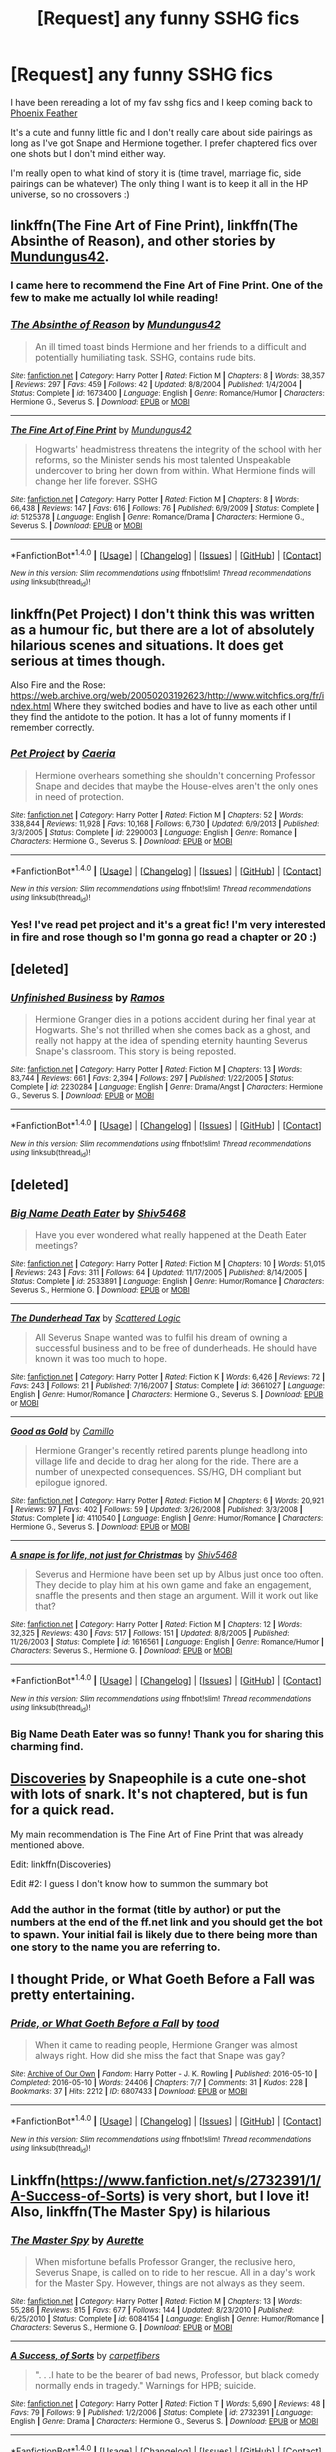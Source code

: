 #+TITLE: [Request] any funny SSHG fics

* [Request] any funny SSHG fics
:PROPERTIES:
:Author: anchorssink
:Score: 13
:DateUnix: 1486514246.0
:DateShort: 2017-Feb-08
:FlairText: Request
:END:
I have been rereading a lot of my fav sshg fics and I keep coming back to [[https://www.fanfiction.net/s/4236990/1/Phoenix-Feathers][Phoenix Feather]]

It's a cute and funny little fic and I don't really care about side pairings as long as I've got Snape and Hermione together. I prefer chaptered fics over one shots but I don't mind either way.

I'm really open to what kind of story it is (time travel, marriage fic, side pairings can be whatever) The only thing I want is to keep it all in the HP universe, so no crossovers :)


** linkffn(The Fine Art of Fine Print), linkffn(The Absinthe of Reason), and other stories by [[https://www.fanfiction.net/u/140726/Mundungus42][Mundungus42]].
:PROPERTIES:
:Author: Rangi42
:Score: 7
:DateUnix: 1486518757.0
:DateShort: 2017-Feb-08
:END:

*** I came here to recommend the Fine Art of Fine Print. One of the few to make me actually lol while reading!
:PROPERTIES:
:Author: Sailoress7
:Score: 2
:DateUnix: 1486522752.0
:DateShort: 2017-Feb-08
:END:


*** [[http://www.fanfiction.net/s/1673400/1/][*/The Absinthe of Reason/*]] by [[https://www.fanfiction.net/u/140726/Mundungus42][/Mundungus42/]]

#+begin_quote
  An ill timed toast binds Hermione and her friends to a difficult and potentially humiliating task. SSHG, contains rude bits.
#+end_quote

^{/Site/: [[http://www.fanfiction.net/][fanfiction.net]] *|* /Category/: Harry Potter *|* /Rated/: Fiction M *|* /Chapters/: 8 *|* /Words/: 38,357 *|* /Reviews/: 297 *|* /Favs/: 459 *|* /Follows/: 42 *|* /Updated/: 8/8/2004 *|* /Published/: 1/4/2004 *|* /Status/: Complete *|* /id/: 1673400 *|* /Language/: English *|* /Genre/: Romance/Humor *|* /Characters/: Hermione G., Severus S. *|* /Download/: [[http://www.ff2ebook.com/old/ffn-bot/index.php?id=1673400&source=ff&filetype=epub][EPUB]] or [[http://www.ff2ebook.com/old/ffn-bot/index.php?id=1673400&source=ff&filetype=mobi][MOBI]]}

--------------

[[http://www.fanfiction.net/s/5125378/1/][*/The Fine Art of Fine Print/*]] by [[https://www.fanfiction.net/u/140726/Mundungus42][/Mundungus42/]]

#+begin_quote
  Hogwarts' headmistress threatens the integrity of the school with her reforms, so the Minister sends his most talented Unspeakable undercover to bring her down from within. What Hermione finds will change her life forever. SSHG
#+end_quote

^{/Site/: [[http://www.fanfiction.net/][fanfiction.net]] *|* /Category/: Harry Potter *|* /Rated/: Fiction M *|* /Chapters/: 8 *|* /Words/: 66,438 *|* /Reviews/: 147 *|* /Favs/: 616 *|* /Follows/: 76 *|* /Published/: 6/9/2009 *|* /Status/: Complete *|* /id/: 5125378 *|* /Language/: English *|* /Genre/: Romance/Drama *|* /Characters/: Hermione G., Severus S. *|* /Download/: [[http://www.ff2ebook.com/old/ffn-bot/index.php?id=5125378&source=ff&filetype=epub][EPUB]] or [[http://www.ff2ebook.com/old/ffn-bot/index.php?id=5125378&source=ff&filetype=mobi][MOBI]]}

--------------

*FanfictionBot*^{1.4.0} *|* [[[https://github.com/tusing/reddit-ffn-bot/wiki/Usage][Usage]]] | [[[https://github.com/tusing/reddit-ffn-bot/wiki/Changelog][Changelog]]] | [[[https://github.com/tusing/reddit-ffn-bot/issues/][Issues]]] | [[[https://github.com/tusing/reddit-ffn-bot/][GitHub]]] | [[[https://www.reddit.com/message/compose?to=tusing][Contact]]]

^{/New in this version: Slim recommendations using/ ffnbot!slim! /Thread recommendations using/ linksub(thread_id)!}
:PROPERTIES:
:Author: FanfictionBot
:Score: 1
:DateUnix: 1486518776.0
:DateShort: 2017-Feb-08
:END:


** linkffn(Pet Project) I don't think this was written as a humour fic, but there are a lot of absolutely hilarious scenes and situations. It does get serious at times though.

Also Fire and the Rose: [[https://web.archive.org/web/20050203192623/http://www.witchfics.org/fr/index.html]] Where they switched bodies and have to live as each other until they find the antidote to the potion. It has a lot of funny moments if I remember correctly.
:PROPERTIES:
:Author: dehue
:Score: 5
:DateUnix: 1486515129.0
:DateShort: 2017-Feb-08
:END:

*** [[http://www.fanfiction.net/s/2290003/1/][*/Pet Project/*]] by [[https://www.fanfiction.net/u/426171/Caeria][/Caeria/]]

#+begin_quote
  Hermione overhears something she shouldn't concerning Professor Snape and decides that maybe the House-elves aren't the only ones in need of protection.
#+end_quote

^{/Site/: [[http://www.fanfiction.net/][fanfiction.net]] *|* /Category/: Harry Potter *|* /Rated/: Fiction M *|* /Chapters/: 52 *|* /Words/: 338,844 *|* /Reviews/: 11,928 *|* /Favs/: 10,168 *|* /Follows/: 6,730 *|* /Updated/: 6/9/2013 *|* /Published/: 3/3/2005 *|* /Status/: Complete *|* /id/: 2290003 *|* /Language/: English *|* /Genre/: Romance *|* /Characters/: Hermione G., Severus S. *|* /Download/: [[http://www.ff2ebook.com/old/ffn-bot/index.php?id=2290003&source=ff&filetype=epub][EPUB]] or [[http://www.ff2ebook.com/old/ffn-bot/index.php?id=2290003&source=ff&filetype=mobi][MOBI]]}

--------------

*FanfictionBot*^{1.4.0} *|* [[[https://github.com/tusing/reddit-ffn-bot/wiki/Usage][Usage]]] | [[[https://github.com/tusing/reddit-ffn-bot/wiki/Changelog][Changelog]]] | [[[https://github.com/tusing/reddit-ffn-bot/issues/][Issues]]] | [[[https://github.com/tusing/reddit-ffn-bot/][GitHub]]] | [[[https://www.reddit.com/message/compose?to=tusing][Contact]]]

^{/New in this version: Slim recommendations using/ ffnbot!slim! /Thread recommendations using/ linksub(thread_id)!}
:PROPERTIES:
:Author: FanfictionBot
:Score: 1
:DateUnix: 1486515162.0
:DateShort: 2017-Feb-08
:END:


*** Yes! I've read pet project and it's a great fic! I'm very interested in fire and rose though so I'm gonna go read a chapter or 20 :)
:PROPERTIES:
:Author: anchorssink
:Score: 1
:DateUnix: 1486517105.0
:DateShort: 2017-Feb-08
:END:


** [deleted]
:PROPERTIES:
:Score: 3
:DateUnix: 1486524849.0
:DateShort: 2017-Feb-08
:END:

*** [[http://www.fanfiction.net/s/2230284/1/][*/Unfinished Business/*]] by [[https://www.fanfiction.net/u/86346/Ramos][/Ramos/]]

#+begin_quote
  Hermione Granger dies in a potions accident during her final year at Hogwarts. She's not thrilled when she comes back as a ghost, and really not happy at the idea of spending eternity haunting Severus Snape's classroom. This story is being reposted.
#+end_quote

^{/Site/: [[http://www.fanfiction.net/][fanfiction.net]] *|* /Category/: Harry Potter *|* /Rated/: Fiction M *|* /Chapters/: 13 *|* /Words/: 83,744 *|* /Reviews/: 661 *|* /Favs/: 2,394 *|* /Follows/: 297 *|* /Published/: 1/22/2005 *|* /Status/: Complete *|* /id/: 2230284 *|* /Language/: English *|* /Genre/: Drama/Angst *|* /Characters/: Hermione G., Severus S. *|* /Download/: [[http://www.ff2ebook.com/old/ffn-bot/index.php?id=2230284&source=ff&filetype=epub][EPUB]] or [[http://www.ff2ebook.com/old/ffn-bot/index.php?id=2230284&source=ff&filetype=mobi][MOBI]]}

--------------

*FanfictionBot*^{1.4.0} *|* [[[https://github.com/tusing/reddit-ffn-bot/wiki/Usage][Usage]]] | [[[https://github.com/tusing/reddit-ffn-bot/wiki/Changelog][Changelog]]] | [[[https://github.com/tusing/reddit-ffn-bot/issues/][Issues]]] | [[[https://github.com/tusing/reddit-ffn-bot/][GitHub]]] | [[[https://www.reddit.com/message/compose?to=tusing][Contact]]]

^{/New in this version: Slim recommendations using/ ffnbot!slim! /Thread recommendations using/ linksub(thread_id)!}
:PROPERTIES:
:Author: FanfictionBot
:Score: 1
:DateUnix: 1486525341.0
:DateShort: 2017-Feb-08
:END:


** [deleted]
:PROPERTIES:
:Score: 3
:DateUnix: 1486592723.0
:DateShort: 2017-Feb-09
:END:

*** [[http://www.fanfiction.net/s/2533891/1/][*/Big Name Death Eater/*]] by [[https://www.fanfiction.net/u/353273/Shiv5468][/Shiv5468/]]

#+begin_quote
  Have you ever wondered what really happened at the Death Eater meetings?
#+end_quote

^{/Site/: [[http://www.fanfiction.net/][fanfiction.net]] *|* /Category/: Harry Potter *|* /Rated/: Fiction M *|* /Chapters/: 10 *|* /Words/: 51,015 *|* /Reviews/: 243 *|* /Favs/: 311 *|* /Follows/: 64 *|* /Updated/: 11/17/2005 *|* /Published/: 8/14/2005 *|* /Status/: Complete *|* /id/: 2533891 *|* /Language/: English *|* /Genre/: Humor/Romance *|* /Characters/: Severus S., Hermione G. *|* /Download/: [[http://www.ff2ebook.com/old/ffn-bot/index.php?id=2533891&source=ff&filetype=epub][EPUB]] or [[http://www.ff2ebook.com/old/ffn-bot/index.php?id=2533891&source=ff&filetype=mobi][MOBI]]}

--------------

[[http://www.fanfiction.net/s/3661027/1/][*/The Dunderhead Tax/*]] by [[https://www.fanfiction.net/u/246019/Scattered-Logic][/Scattered Logic/]]

#+begin_quote
  All Severus Snape wanted was to fulfil his dream of owning a successful business and to be free of dunderheads. He should have known it was too much to hope.
#+end_quote

^{/Site/: [[http://www.fanfiction.net/][fanfiction.net]] *|* /Category/: Harry Potter *|* /Rated/: Fiction K *|* /Words/: 6,426 *|* /Reviews/: 72 *|* /Favs/: 243 *|* /Follows/: 21 *|* /Published/: 7/16/2007 *|* /Status/: Complete *|* /id/: 3661027 *|* /Language/: English *|* /Genre/: Humor/Romance *|* /Characters/: Hermione G., Severus S. *|* /Download/: [[http://www.ff2ebook.com/old/ffn-bot/index.php?id=3661027&source=ff&filetype=epub][EPUB]] or [[http://www.ff2ebook.com/old/ffn-bot/index.php?id=3661027&source=ff&filetype=mobi][MOBI]]}

--------------

[[http://www.fanfiction.net/s/4110540/1/][*/Good as Gold/*]] by [[https://www.fanfiction.net/u/1194994/Camillo][/Camillo/]]

#+begin_quote
  Hermione Granger's recently retired parents plunge headlong into village life and decide to drag her along for the ride. There are a number of unexpected consequences. SS/HG, DH compliant but epilogue ignored.
#+end_quote

^{/Site/: [[http://www.fanfiction.net/][fanfiction.net]] *|* /Category/: Harry Potter *|* /Rated/: Fiction M *|* /Chapters/: 6 *|* /Words/: 20,921 *|* /Reviews/: 97 *|* /Favs/: 402 *|* /Follows/: 59 *|* /Updated/: 3/26/2008 *|* /Published/: 3/3/2008 *|* /Status/: Complete *|* /id/: 4110540 *|* /Language/: English *|* /Genre/: Humor/Romance *|* /Characters/: Hermione G., Severus S. *|* /Download/: [[http://www.ff2ebook.com/old/ffn-bot/index.php?id=4110540&source=ff&filetype=epub][EPUB]] or [[http://www.ff2ebook.com/old/ffn-bot/index.php?id=4110540&source=ff&filetype=mobi][MOBI]]}

--------------

[[http://www.fanfiction.net/s/1616561/1/][*/A snape is for life, not just for Christmas/*]] by [[https://www.fanfiction.net/u/353273/Shiv5468][/Shiv5468/]]

#+begin_quote
  Severus and Hermione have been set up by Albus just once too often. They decide to play him at his own game and fake an engagement, snaffle the presents and then stage an argument. Will it work out like that?
#+end_quote

^{/Site/: [[http://www.fanfiction.net/][fanfiction.net]] *|* /Category/: Harry Potter *|* /Rated/: Fiction M *|* /Chapters/: 12 *|* /Words/: 32,325 *|* /Reviews/: 430 *|* /Favs/: 517 *|* /Follows/: 151 *|* /Updated/: 8/8/2005 *|* /Published/: 11/26/2003 *|* /Status/: Complete *|* /id/: 1616561 *|* /Language/: English *|* /Genre/: Romance/Humor *|* /Characters/: Severus S., Hermione G. *|* /Download/: [[http://www.ff2ebook.com/old/ffn-bot/index.php?id=1616561&source=ff&filetype=epub][EPUB]] or [[http://www.ff2ebook.com/old/ffn-bot/index.php?id=1616561&source=ff&filetype=mobi][MOBI]]}

--------------

*FanfictionBot*^{1.4.0} *|* [[[https://github.com/tusing/reddit-ffn-bot/wiki/Usage][Usage]]] | [[[https://github.com/tusing/reddit-ffn-bot/wiki/Changelog][Changelog]]] | [[[https://github.com/tusing/reddit-ffn-bot/issues/][Issues]]] | [[[https://github.com/tusing/reddit-ffn-bot/][GitHub]]] | [[[https://www.reddit.com/message/compose?to=tusing][Contact]]]

^{/New in this version: Slim recommendations using/ ffnbot!slim! /Thread recommendations using/ linksub(thread_id)!}
:PROPERTIES:
:Author: FanfictionBot
:Score: 1
:DateUnix: 1486592766.0
:DateShort: 2017-Feb-09
:END:


*** Big Name Death Eater was so funny! Thank you for sharing this charming find.
:PROPERTIES:
:Author: zombieqatz
:Score: 1
:DateUnix: 1486615586.0
:DateShort: 2017-Feb-09
:END:


** [[https://m.fanfiction.net/s/3054561/1/][Discoveries]] by Snapeophile is a cute one-shot with lots of snark. It's not chaptered, but is fun for a quick read.

My main recommendation is The Fine Art of Fine Print that was already mentioned above.

Edit: linkffn(Discoveries)

Edit #2: I guess I don't know how to summon the summary bot
:PROPERTIES:
:Author: Sailoress7
:Score: 2
:DateUnix: 1486523325.0
:DateShort: 2017-Feb-08
:END:

*** Add the author in the format (title by author) or put the numbers at the end of the ff.net link and you should get the bot to spawn. Your initial fail is likely due to there being more than one story to the name you are referring to.
:PROPERTIES:
:Author: DearDeathDay
:Score: 1
:DateUnix: 1486529068.0
:DateShort: 2017-Feb-08
:END:


** I thought *Pride, or What Goeth Before a Fall* was pretty entertaining.
:PROPERTIES:
:Author: Dimplz
:Score: 1
:DateUnix: 1486833206.0
:DateShort: 2017-Feb-11
:END:

*** [[http://archiveofourown.org/works/6807433][*/Pride, or What Goeth Before a Fall/*]] by [[http://www.archiveofourown.org/users/tood/pseuds/tood][/tood/]]

#+begin_quote
  When it came to reading people, Hermione Granger was almost always right. How did she miss the fact that Snape was gay?
#+end_quote

^{/Site/: [[http://www.archiveofourown.org/][Archive of Our Own]] *|* /Fandom/: Harry Potter - J. K. Rowling *|* /Published/: 2016-05-10 *|* /Completed/: 2016-05-10 *|* /Words/: 24406 *|* /Chapters/: 7/7 *|* /Comments/: 31 *|* /Kudos/: 228 *|* /Bookmarks/: 37 *|* /Hits/: 2212 *|* /ID/: 6807433 *|* /Download/: [[http://archiveofourown.org/downloads/to/tood/6807433/Pride%20or%20What%20Goeth%20Before.epub?updated_at=1462860629][EPUB]] or [[http://archiveofourown.org/downloads/to/tood/6807433/Pride%20or%20What%20Goeth%20Before.mobi?updated_at=1462860629][MOBI]]}

--------------

*FanfictionBot*^{1.4.0} *|* [[[https://github.com/tusing/reddit-ffn-bot/wiki/Usage][Usage]]] | [[[https://github.com/tusing/reddit-ffn-bot/wiki/Changelog][Changelog]]] | [[[https://github.com/tusing/reddit-ffn-bot/issues/][Issues]]] | [[[https://github.com/tusing/reddit-ffn-bot/][GitHub]]] | [[[https://www.reddit.com/message/compose?to=tusing][Contact]]]

^{/New in this version: Slim recommendations using/ ffnbot!slim! /Thread recommendations using/ linksub(thread_id)!}
:PROPERTIES:
:Author: FanfictionBot
:Score: 1
:DateUnix: 1486833232.0
:DateShort: 2017-Feb-11
:END:


** Linkffn([[https://www.fanfiction.net/s/2732391/1/A-Success-of-Sorts]]) is very short, but I love it! Also, linkffn(The Master Spy) is hilarious
:PROPERTIES:
:Author: Meiyouxiangjiao
:Score: 1
:DateUnix: 1487028760.0
:DateShort: 2017-Feb-14
:END:

*** [[http://www.fanfiction.net/s/6084154/1/][*/The Master Spy/*]] by [[https://www.fanfiction.net/u/1374460/Aurette][/Aurette/]]

#+begin_quote
  When misfortune befalls Professor Granger, the reclusive hero, Severus Snape, is called on to ride to her rescue. All in a day's work for the Master Spy. However, things are not always as they seem.
#+end_quote

^{/Site/: [[http://www.fanfiction.net/][fanfiction.net]] *|* /Category/: Harry Potter *|* /Rated/: Fiction M *|* /Chapters/: 13 *|* /Words/: 55,286 *|* /Reviews/: 815 *|* /Favs/: 677 *|* /Follows/: 144 *|* /Updated/: 8/23/2010 *|* /Published/: 6/25/2010 *|* /Status/: Complete *|* /id/: 6084154 *|* /Language/: English *|* /Genre/: Humor/Romance *|* /Characters/: Severus S., Hermione G. *|* /Download/: [[http://www.ff2ebook.com/old/ffn-bot/index.php?id=6084154&source=ff&filetype=epub][EPUB]] or [[http://www.ff2ebook.com/old/ffn-bot/index.php?id=6084154&source=ff&filetype=mobi][MOBI]]}

--------------

[[http://www.fanfiction.net/s/2732391/1/][*/A Success, of Sorts/*]] by [[https://www.fanfiction.net/u/255126/carpetfibers][/carpetfibers/]]

#+begin_quote
  ". . .I hate to be the bearer of bad news, Professor, but black comedy normally ends in tragedy." Warnings for HPB; suicide.
#+end_quote

^{/Site/: [[http://www.fanfiction.net/][fanfiction.net]] *|* /Category/: Harry Potter *|* /Rated/: Fiction T *|* /Words/: 5,690 *|* /Reviews/: 48 *|* /Favs/: 79 *|* /Follows/: 9 *|* /Published/: 1/2/2006 *|* /Status/: Complete *|* /id/: 2732391 *|* /Language/: English *|* /Genre/: Drama *|* /Characters/: Hermione G., Severus S. *|* /Download/: [[http://www.ff2ebook.com/old/ffn-bot/index.php?id=2732391&source=ff&filetype=epub][EPUB]] or [[http://www.ff2ebook.com/old/ffn-bot/index.php?id=2732391&source=ff&filetype=mobi][MOBI]]}

--------------

*FanfictionBot*^{1.4.0} *|* [[[https://github.com/tusing/reddit-ffn-bot/wiki/Usage][Usage]]] | [[[https://github.com/tusing/reddit-ffn-bot/wiki/Changelog][Changelog]]] | [[[https://github.com/tusing/reddit-ffn-bot/issues/][Issues]]] | [[[https://github.com/tusing/reddit-ffn-bot/][GitHub]]] | [[[https://www.reddit.com/message/compose?to=tusing][Contact]]]

^{/New in this version: Slim recommendations using/ ffnbot!slim! /Thread recommendations using/ linksub(thread_id)!}
:PROPERTIES:
:Author: FanfictionBot
:Score: 1
:DateUnix: 1487028779.0
:DateShort: 2017-Feb-14
:END:
